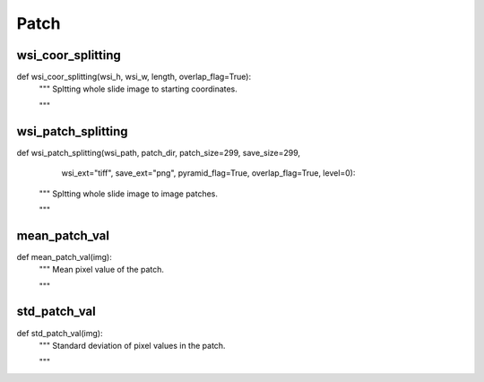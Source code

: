 Patch
========

wsi_coor_splitting
--------
::

def wsi_coor_splitting(wsi_h, wsi_w, length, overlap_flag=True):
    """ Spltting whole slide image to starting coordinates.

    """

wsi_patch_splitting
--------
::

def wsi_patch_splitting(wsi_path, patch_dir, patch_size=299, save_size=299,
                        wsi_ext="tiff", save_ext="png",
                        pyramid_flag=True, overlap_flag=True, level=0):
    """ Spltting whole slide image to image patches.

    """

mean_patch_val
--------
::

def mean_patch_val(img):
    """ Mean pixel value of the patch.

    """

std_patch_val
--------
::

def std_patch_val(img):
    """ Standard deviation of pixel values in the patch.

    """
